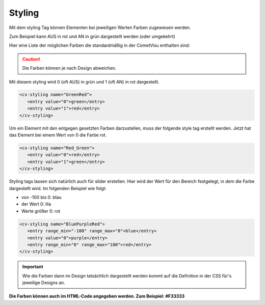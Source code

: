 .. _tile-element-styling:

Styling
=======

.. api-doc:: cv.ui.structure.tile.elements.Styling

Mit dem styling Tag können Elementen bei jeweiligen Werten Farben
zugewiesen werden.

Zum Beispiel kann AUS in rot und AN in grün dargestellt werden (oder
umgekehrt)

Hier eine Liste der möglichen Farben die standardmäßig in der CometVisu
enthalten sind:

.. raw:: html

    <table style="text-align:center; margin-bottom:20px" border="1" rules="all">
    <tbody><tr>
    <th style="background:#ffffff; width:150px" align="left"> grey
    </th>
    <td style="background:#808080; width:200px" align="center">
    </td></tr>
    <tr>
    <th style="background:#ffffff; width:150px" align="left"> cyan
    </th>
    <td style="background:#00ffff; width:200px" align="center">
    </td></tr>
    <tr>
    <th style="background:#ffffff; width:150px" align="left"> green
    </th>
    <td style="background:#008000; width:200px" align="center">
    </td></tr>
    <tr>
    <th style="background:#ffffff; width:150px" align="left"> lime
    </th>
    <td style="background:#00ff00; width:200px" align="center">
    </td></tr>
    <tr>
    <th style="background:#ffffff; width:150px" align="left"> red
    </th>
    <td style="background:#ff0000; width:200px" align="center">
    </td></tr>
    <tr>
    <th style="background:#ffffff; width:150px" align="left"> blue
    </th>
    <td style="background:#0000ff; width:200px" align="center">
    </td></tr>
    <tr>
    <th style="background:#ffffff; width:150px" align="left"> fuchsia
    </th>
    <td style="background:#ff00ff; width:200px" align="center">
    </td></tr>
    <tr>
    <th style="background:#ffffff; width:150px" align="left"> black
    </th>
    <td style="background:#000000; width:200px" align="center">
    </td></tr>
    <tr>
    <th style="background:#ffffff; width:150px" align="left"> maroon
    </th>
    <td style="background:#800000; width:200px" align="center">
    </td></tr>
    <tr>
    <th style="background:#ffffff; width:150px" align="left"> olive
    </th>
    <td style="background:#808000; width:200px" align="center">
    </td></tr>
    <tr>
    <th style="background:#ffffff; width:150px" align="left"> purple
    </th>
    <td style="background:#800080; width:200px" align="center">
    </td></tr>
    <tr>
    <th style="background:#ffffff; width:150px" align="left"> silver
    </th>
    <td style="background:#c0c0c0; width:200px" align="center">
    </td></tr>
    <tr>
    <th style="background:#ffffff; width:150px" align="left"> white
    </th>
    <td style="background:#ffffff; width:200px" align="center">
    </td></tr>
    <tr>
    <th style="background:#ffffff; width:150px" align="left"> yellow
    </th>
    <td style="background:#ffff00; width:200px" align="center">
    </td></tr></tbody></table>


.. CAUTION::

    Die Farben können je nach Design abweichen.

Mit diesem styling wird 0 (oft AUS) in grün und 1 (oft AN) in rot dargestellt.

.. code-block:: xml

     <cv-styling name="GreenRed">
        <entry value="0">green</entry>
        <entry value="1">red</entry>
     </cv-styling>

Um ein Element mit den entgegen gesetzten Farben darzustellen, muss der
folgende style tag erstellt werden. Jetzt hat das Element bei einem Wert
von 0 die Farbe rot.

.. code-block:: xml

     <cv-styling name="Red_Green">
        <entry value="0">red</entry>
        <entry value="1">green</entry>
     </cv-styling>

Styling tags lassen sich natürlich auch für slider erstellen. Hier wird
der Wert für den Bereich festgelegt, in dem die Farbe dargestellt wird.
Im folgenden Beispiel wie folgt:

-  von -100 bis 0: blau
-  der Wert 0: lila
-  Werte größer 0: rot

.. code-block:: xml

     <cv-styling name="BluePurpleRed">
        <entry range_min="-100" range_max="0">blue</entry>
        <entry value="0">purple</entry>
        <entry range_min="0" range_max="100">red</entry>
     </cv-styling>

.. IMPORTANT::

    Wie die Farben dann im Design tatsächlich dargestellt
    werden kommt auf die Definition in der CSS für's jeweilige Designs an.

**Die Farben können auch im HTML-Code angegeben werden. Zum Beispiel:
#F33333**


.. elements-information:: cv-styling tile

.. parameter-information:: cv-styling tile



